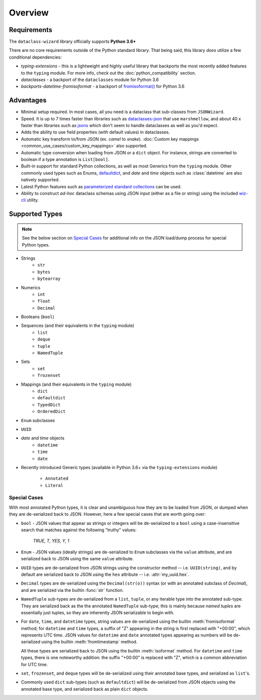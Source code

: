 Overview
========

Requirements
~~~~~~~~~~~~

The ``dataclass-wizard`` library officially supports **Python 3.6+**

There are no core requirements outside of the Python standard library. That being
said, this library *does* utilize a few conditional dependencies:

* `typing-extensions` - this is a lightweight and highly useful library that backports
  the most recently added features to the ``typing`` module. For more info,
  check out the :doc:`python_compatibility` section.
* `dataclasses` - a backport of the ``dataclasses`` module for Python 3.6
* `backports-datetime-fromisoformat` - a backport of `fromisoformat()`_ for Python 3.6

Advantages
~~~~~~~~~~

- Minimal setup required. In most cases, all you need is a dataclass that sub-classes
  from ``JSONWizard``.
- Speed. It is up to 7 times faster than libraries such as `dataclasses-json`_
  that use ``marshmellow``, and about 40 x faster than libraries such as `jsons`_
  which don't seem to handle dataclasses as well as you'd expect.
- Adds the ability to use field properties (with default values) in dataclasses.
- Automatic key transform to/from JSON (ex. *camel* to *snake*).
  :doc:`Custom key mappings <common_use_cases/custom_key_mappings>` also supported.
- Automatic type conversion when loading from JSON or a ``dict`` object.
  For instance, strings are converted to boolean if a type annotation is ``List[bool]``.
- Built-in support for standard Python collections, as well as most Generics from the
  ``typing`` module. Other commonly used types such as Enums, `defaultdict`_, and *date*
  and *time* objects such as :class:`datetime` are also natively supported.
- Latest Python features such as
  `parameterized standard collections <python_compatibility.html#the-latest-and-greatest>`__
  can be used.
- Ability to construct *ad-hoc* dataclass schemas using JSON input (either as a
  file or string) using the included `wiz-cli`_ utility.


.. _here: https://pypi.org/project/typing-extensions/
.. _fromisoformat(): https://docs.python.org/3/library/datetime.html#datetime.date.fromisoformat
.. _defaultdict: https://docs.python.org/3/library/collections.html#collections.defaultdict
.. _jsons: https://pypi.org/project/jsons/
.. _`wiz-cli`: https://dataclass-wizard.readthedocs.io/en/latest/wiz_cli.html
.. _dataclasses-json: https://pypi.org/project/dataclasses-json/

Supported Types
~~~~~~~~~~~~~~~

.. note:: See the below section on `Special Cases`_ for additional info
   on the JSON load/dump process for special Python types.

* Strings
    - ``str``
    - ``bytes``
    - ``bytearray``

* Numerics
    - ``int``
    - ``float``
    - ``Decimal``

* Booleans (``bool``)

* Sequences (and their equivalents in the ``typing`` module)
    - ``list``
    - ``deque``
    - ``tuple``
    - ``NamedTuple``

* Sets
    - ``set``
    - ``frozenset``

* Mappings (and their equivalents in the ``typing`` module)
    - ``dict``
    - ``defaultdict``
    - ``TypedDict``
    - ``OrderedDict``

* ``Enum`` subclasses

* ``UUID``

* *date* and *time* objects
    - ``datetime``
    - ``time``
    - ``date``

* Recently introduced Generic types (available in Python 3.6+ via the ``typing-extensions``
  module)
    - ``Annotated``
    - ``Literal``

Special Cases
-------------

With most annotated Python types, it is clear and unambiguous how they are to be
loaded from JSON, or dumped when they are de-serialized back to JSON. However,
here a few special cases that are worth going over:

* ``bool`` - JSON values that appear as strings or integers will be de-serialized
  to a ``bool`` using a case-insensitive search that matches against the following
  "truthy" values:
      *TRUE, T, YES, Y, 1*

* ``Enum`` - JSON values (ideally strings) are de-serialized to ``Enum``
  subclasses via the ``value`` attribute, and are serialized back to JSON
  using the same ``value`` attribute.

* ``UUID`` types are de-serialized from JSON strings using the constructor
  method -- i.e. ``UUID(string)``, and by default are serialized back to JSON
  using the ``hex`` attribute -- i.e. :attr:`my_uuid.hex`.

* ``Decimal`` types are de-serialized using the ``Decimal(str(o))`` syntax
  (or with an annotated subclass of *Decimal*), and are serialized via the
  builtin :func:`str` function.

* ``NamedTuple`` sub-types are de-serialized from a ``list``, ``tuple``, or any
  iterable type into the annotated sub-type. They are serialized back as the
  the annotated ``NamedTuple`` sub-type; this is mainly because *named tuples*
  are essentially just tuples, so they are inherently JSON serializable
  to begin with.

* For ``date``, ``time``, and ``datetime`` types, string values are de-serialized
  using the builtin :meth:`fromisoformat` method; for ``datetime`` and ``time`` types,
  a suffix of "Z" appearing in the string is first replaced with "+00:00",
  which represents UTC time. JSON values for ``datetime`` and ``date`` annotated
  types appearing as numbers will be de-serialized using the
  builtin :meth:`fromtimestamp` method.

  All these types are serialized back to JSON using the builtin :meth:`isoformat` method.
  For ``datetime`` and ``time`` types, there is one noteworthy addition: the
  suffix "+00:00" is replaced with "Z", which is a common abbreviation for UTC time.

* ``set``, ``frozenset``, and ``deque`` types will be de-serialized using their
  annotated base types, and serialized as ``list``'s.

* Commonly used ``dict`` sub-types (such as ``defaultdict``) will be de-serialized
  from JSON objects using the annotated base type, and serialized back as
  plain ``dict`` objects.
